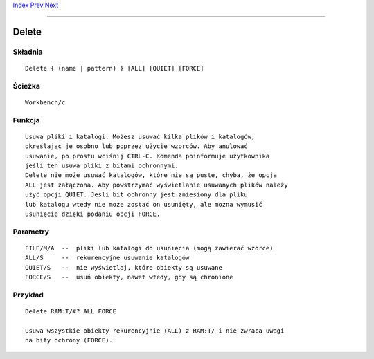 .. This document is automatically generated. Don't edit it!

`Index <index>`_ `Prev <date>`_ `Next <dir>`_ 

---------------


======
Delete
======

Składnia
~~~~~~~~
::

 
	Delete { (name | pattern) } [ALL] [QUIET] [FORCE]


Ścieżka
~~~~~~~
::


	Workbench/c


Funkcja
~~~~~~~
::

	Usuwa pliki i katalogi. Możesz usuwać kilka plików i katalogów, 
	określając je osobno lub poprzez użycie wzorców. Aby anulować
	usuwanie, po prostu wciśnij CTRL-C. Komenda poinformuje użytkownika
	jeśli ten usuwa pliki z bitami ochronnymi.
	Delete nie może usuwać katalogów, które nie są puste, chyba, że opcja
	ALL jest załączona. Aby powstrzymać wyświetlanie usuwanych plików należy
	użyć opcji QUIET. Jeśli bit ochronny jest zniesiony dla pliku
	lub katalogu wtedy nie może zostać on usunięty, ale można wymusić
	usunięcie dzięki podaniu opcji FORCE.



Parametry
~~~~~~~~~
::


	FILE/M/A  --  pliki lub katalogi do usunięcia (mogą zawierać wzorce)
	ALL/S     --  rekurencyjne usuwanie katalogów
	QUIET/S   --  nie wyświetlaj, które obiekty są usuwane
	FORCE/S   --  usuń obiekty, nawet wtedy, gdy są chronione


Przykład
~~~~~~~~
::


	Delete RAM:T/#? ALL FORCE

	Usuwa wszystkie obiekty rekurencyjnie (ALL) z RAM:T/ i nie zwraca uwagi 
	na bity ochrony (FORCE).
